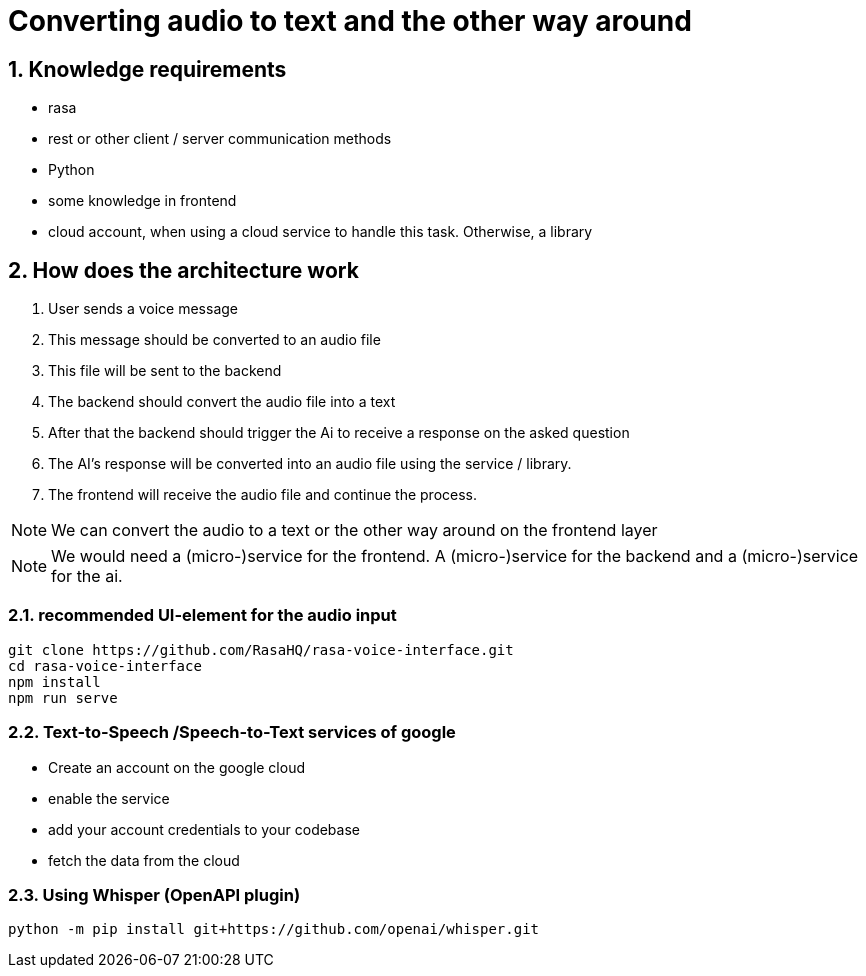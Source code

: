 = Converting audio to text and the other way around

ifndef::imagesdir[:imagesdir: images]
//:toc-placement!:  // prevents the generation of the doc at this position, so it can be printed afterwards
:sourcedir: ../src/main/java
:icons: font
:sectnums:    // Nummerierung der Überschriften / section numbering
:toc: left

//Need this blank line after ifdef, don't know why...
ifdef::backend-html5[]


== Knowledge requirements

- rasa
- rest or other client / server communication methods
- Python
- some knowledge in frontend
- cloud account, when using a cloud service to handle this task.
Otherwise, a library

== How does the architecture work

1. User sends a voice message
2. This message should be converted to an audio file
3. This file will be sent to the backend
4. The backend should convert the audio file into a text
5. After that the backend should trigger the Ai to receive a response on the asked question
6. The AI's response will be converted into an audio file using the service / library.
7. The frontend will receive the audio file and continue the process.

NOTE: We can convert the audio to a text or the other way around on the frontend layer

NOTE: We would need a (micro-)service for the frontend.
A (micro-)service for the backend and a (micro-)service for the ai.

=== recommended UI-element for the audio input

[source,shell]
----
git clone https://github.com/RasaHQ/rasa-voice-interface.git
cd rasa-voice-interface
npm install
npm run serve

----


=== Text-to-Speech /Speech-to-Text services of  google


- Create an account on the google cloud
- enable the service
- add your account credentials to your codebase
- fetch the data from the cloud


=== Using Whisper (OpenAPI plugin)

[source,shell]
----
python -m pip install git+https://github.com/openai/whisper.git
----




